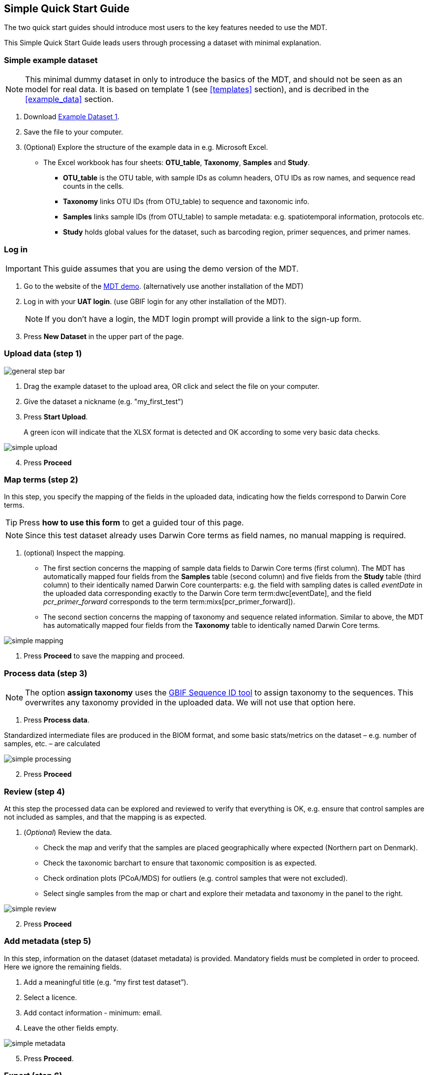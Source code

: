 [[simple_quick_start]]
== Simple Quick Start Guide

The two quick start guides should introduce most users to the key features needed to use the MDT.

This Simple Quick Start Guide leads users through processing a dataset with minimal explanation.

=== Simple example dataset

NOTE: This minimal dummy dataset in only to introduce the basics of the MDT, and should not be seen as an model for real data. It is based on template 1 (see <<templates>> section), and is decribed in the <<example_data>> section.

. Download link:../example_data/example_data1.current.en.xlsx[Example Dataset 1].
. Save the file to your computer.
. (Optional) Explore the structure of the example data in e.g. Microsoft Excel.
* The Excel workbook has four sheets: *OTU_table*, *Taxonomy*, *Samples* and *Study*.
**  *OTU_table* is the OTU table, with sample IDs as column headers, OTU IDs as row names, and sequence read counts in the cells.
** *Taxonomy* links OTU IDs (from OTU_table) to sequence and taxonomic info.
** *Samples* links sample IDs (from OTU_table) to sample metadata: e.g. spatiotemporal information, protocols etc.
** *Study* holds global values for the dataset, such as barcoding region, primer sequences, and primer names.

=== Log in

IMPORTANT: This guide assumes that you are using the demo version of the MDT.

. Go to the website of the https://edna-tool.gbif-uat.org/[MDT demo^]. (alternatively use another installation of the MDT)
. Log in with your *UAT login*. (use GBIF login for any other installation of the MDT).
+
NOTE: If you don't have a login, the MDT login prompt will provide a link to the sign-up form.

. Press *New Dataset* in the upper part of the page.

=== Upload data (step 1)

image::img/general_step_bar.png[]

. Drag the example dataset to the upload area, OR click and select the file on your computer.
. Give the dataset a nickname (e.g. "my_first_test")
. Press *Start Upload*.
+
A green icon will indicate that the XLSX format is detected and OK according to some very basic data checks.

image::img/simple_upload.png[]

[start=4]
. Press *Proceed*


=== Map terms (step 2)

In this step, you specify the mapping of the fields in the uploaded data, indicating how the fields correspond to Darwin Core terms.

TIP: Press *how to use this form* to get a guided tour of this page.

NOTE: Since this test dataset already uses Darwin Core terms as field names, no manual mapping is required.  

. (optional) Inspect the mapping.
** The first section concerns the mapping of sample data fields to Darwin Core terms (first column). The MDT has automatically mapped four fields from the *Samples* table (second column) and five fields from the *Study* table (third column) to their identically named Darwin Core counterparts: e.g. the field with sampling dates is called _eventDate_ in the uploaded data corresponding exactly to the Darwin Core term term:dwc[eventDate], and the field _pcr_primer_forward_ corresponds to the term term:mixs[pcr_primer_forward]).
** The second section concerns the mapping of taxonomy and sequence related information. Similar to above, the MDT has automatically mapped four fields from the *Taxonomy* table to identically named Darwin Core terms.

image::img/simple_mapping.png[]

. Press *Proceed* to save the mapping and proceed.

=== Process data (step 3)

NOTE: The option *assign taxonomy* uses the https://www.gbif.org/tools/sequence-id[GBIF Sequence ID tool^] to assign taxonomy to the sequences. This overwrites any taxonomy provided in the uploaded data. We will not use that option here.

. Press *Process data*.

Standardized intermediate files are produced in the BIOM format, and some basic stats/metrics on the dataset – e.g. number of samples, etc. – are calculated

image::img/simple_processing.png[]

[start=2]
. Press *Proceed*

=== Review (step 4)

At this step the processed data can be explored and reviewed to verify that everything is OK, e.g. ensure that control samples are not included as samples, and that the mapping is as expected.

. (_Optional_) Review the data.
** Check the map and verify that the samples are placed geographically where expected (Northern part on Denmark). 
** Check the taxonomic barchart to ensure that taxonomic composition is as expected.
** Check ordination plots (PCoA/MDS) for outliers (e.g. control samples that were not excluded).
** Select single samples from the map or chart and explore their metadata and taxonomy in the panel to the right.

image::img/simple_review.png[]

[start=2]
. Press *Proceed*

=== Add metadata (step 5)

In this step, information on the dataset (dataset metadata) is provided. Mandatory fields must be completed in order to proceed. Here we ignore the remaining fields.

. Add a meaningful title (e.g. “my first test dataset”).
. Select a licence.
. Add contact information - minimum: email.
. Leave the other fields empty.

image::img/simple_metadata.png[]

[start=5]
. Press *Proceed*.

=== Export (step 6)

At this step, the so-called <<dwc-a>> is produced. It can be published directly to the GBIF test environment (UAT) from the MDT.

. Press *Create DWC archive*.
+
This process generates the <<dwc-a>> from the data, progressing through several steps, each marked with a green check if successful.
. Press *Publish to GBIF test environment (UAT)*.
+
A notification will indicate that data ingestion may take a few minutes before all samples appear in the GBIF test environment (UAT). A link to the dataset in the test environment (UAT) will appear next to the Publish button.
. (Optional) Click on the hyperlink *Dataset at gbif-uat.org*.
.. Explore the dataset in the GBIF test environment (UAT)
.. Go back to the MDT 
. Click on your username in the top right. Here you can:
** logout 
** access your datasets, e.g. to: 
*** see them in the test environment (UAT)
*** revise and update dataset and export/publish new versions

You should now have a basic idea of how the MDT works. Continue with the <<advanced_quick_start>> to learn more.
